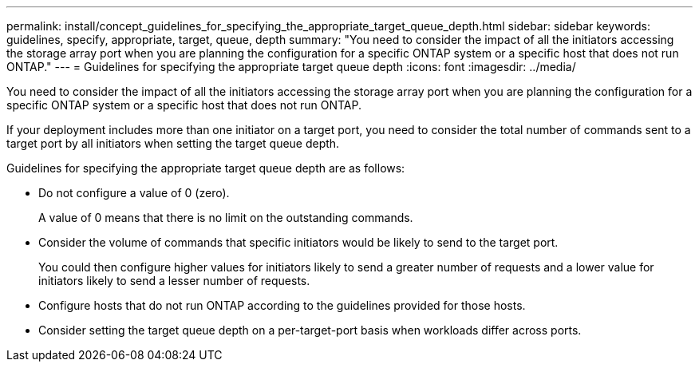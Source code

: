 ---
permalink: install/concept_guidelines_for_specifying_the_appropriate_target_queue_depth.html
sidebar: sidebar
keywords: guidelines, specify, appropriate, target, queue, depth
summary: "You need to consider the impact of all the initiators accessing the storage array port when you are planning the configuration for a specific ONTAP system or a specific host that does not run ONTAP."
---
= Guidelines for specifying the appropriate target queue depth
:icons: font
:imagesdir: ../media/

[.lead]
You need to consider the impact of all the initiators accessing the storage array port when you are planning the configuration for a specific ONTAP system or a specific host that does not run ONTAP.

If your deployment includes more than one initiator on a target port, you need to consider the total number of commands sent to a target port by all initiators when setting the target queue depth.

Guidelines for specifying the appropriate target queue depth are as follows:

* Do not configure a value of 0 (zero).
+
A value of 0 means that there is no limit on the outstanding commands.

* Consider the volume of commands that specific initiators would be likely to send to the target port.
+
You could then configure higher values for initiators likely to send a greater number of requests and a lower value for initiators likely to send a lesser number of requests.

* Configure hosts that do not run ONTAP according to the guidelines provided for those hosts.
* Consider setting the target queue depth on a per-target-port basis when workloads differ across ports.
